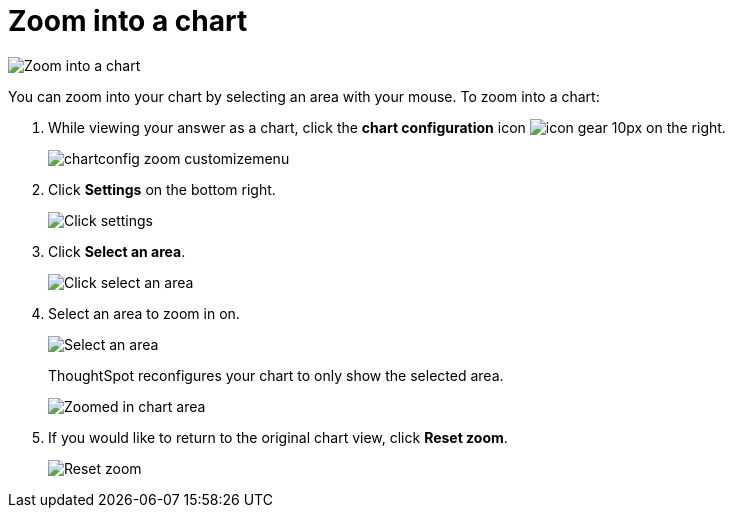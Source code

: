 = Zoom into a chart
:last_updated: 2/13/2020
:linkattrs:
:experimental:
:page-layout: default-cloud
:page-aliases: /end-user/search/zoom-into-a-chart.adoc
:description: Learn how to zoom into a chart.

image::chart-config-zoom.gif[Zoom into a chart]

You can zoom into your chart by selecting an area with your mouse.
To zoom into a chart:

. While viewing your answer as a chart, click the *chart configuration* icon image:icon-gear-10px.png[] on the right.
+
image::chartconfig-zoom-customizemenu.png[]

. Click *Settings* on the bottom right.
+
image::chartconfig-zoom-settings.png[Click settings]

. Click *Select an area*.
+
image::chartconfig-zoom-select.png[Click select an area]

. Select an area to zoom in on.
+
image::chartconfig-zoom-selectarea.png[Select an area]
+
ThoughtSpot reconfigures your chart to only show the selected area.
+
image::chartconfig-zoomed.png[Zoomed in chart area]

. If you would like to return to the original chart view, click *Reset zoom*.
+
image::chartconfig-zoom-reset.png[Reset zoom]

